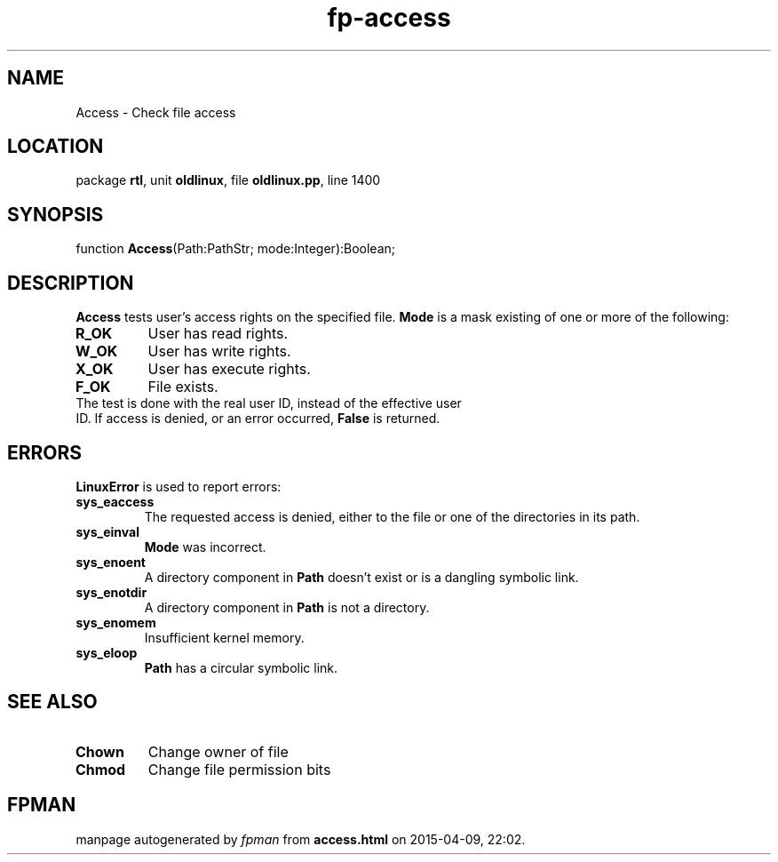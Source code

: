 .\" file autogenerated by fpman
.TH "fp-access" 3 "2014-03-14" "fpman" "Free Pascal Programmer's Manual"
.SH NAME
Access - Check file access
.SH LOCATION
package \fBrtl\fR, unit \fBoldlinux\fR, file \fBoldlinux.pp\fR, line 1400
.SH SYNOPSIS
function \fBAccess\fR(Path:PathStr; mode:Integer):Boolean;
.SH DESCRIPTION
\fBAccess\fR tests user's access rights on the specified file. \fBMode\fR is a mask existing of one or more of the following:

.TP
.B R_OK
User has read rights.
.TP
.B W_OK
User has write rights.
.TP
.B X_OK
User has execute rights.
.TP
.B F_OK
File exists.
.TP 0
The test is done with the real user ID, instead of the effective user ID. If access is denied, or an error occurred, \fBFalse\fR is returned.


.SH ERRORS
\fBLinuxError\fR is used to report errors:

.TP
.B sys_eaccess
The requested access is denied, either to the file or one of the directories in its path.
.TP
.B sys_einval
\fBMode\fR was incorrect.
.TP
.B sys_enoent
A directory component in \fBPath\fR doesn't exist or is a dangling symbolic link.
.TP
.B sys_enotdir
A directory component in \fBPath\fR is not a directory.
.TP
.B sys_enomem
Insufficient kernel memory.
.TP
.B sys_eloop
\fBPath\fR has a circular symbolic link.

.SH SEE ALSO
.TP
.B Chown
Change owner of file
.TP
.B Chmod
Change file permission bits

.SH FPMAN
manpage autogenerated by \fIfpman\fR from \fBaccess.html\fR on 2015-04-09, 22:02.

